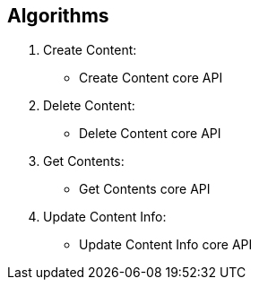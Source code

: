 == Algorithms

.	Create Content:
*	Create Content core API

.	Delete Content:
*	Delete Content core API

.	Get Contents:
*	Get Contents core API

.	Update Content Info:
*	Update Content Info core API

